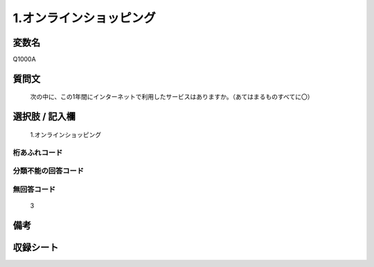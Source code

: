 .. title:: Q1000A
.. rst-class:: item
====================================================================================================
1.オンラインショッピング
====================================================================================================

.. rst-class:: varname
変数名
==================

Q1000A

.. rst-class:: question
質問文
==================


   次の中に、この1年間にインターネットで利用したサービスはありますか。（あてはまるものすべてに〇）



.. rst-class:: answer
選択肢 / 記入欄
======================

  1.オンラインショッピング



.. rst-class:: overflow
桁あふれコード
-------------------------------
  


.. rst-class:: not_available
分類不能の回答コード
-------------------------------------
  


.. rst-class:: not_available
無回答コード
-------------------------------------
  3


.. rst-class:: bikou
備考
==================



.. rst-class:: include_sheet
収録シート
=======================================
.. hlist::
   :columns: 3
   
   
   * p9_5
   
   * p10_5
   
   


.. index:: Q1000A